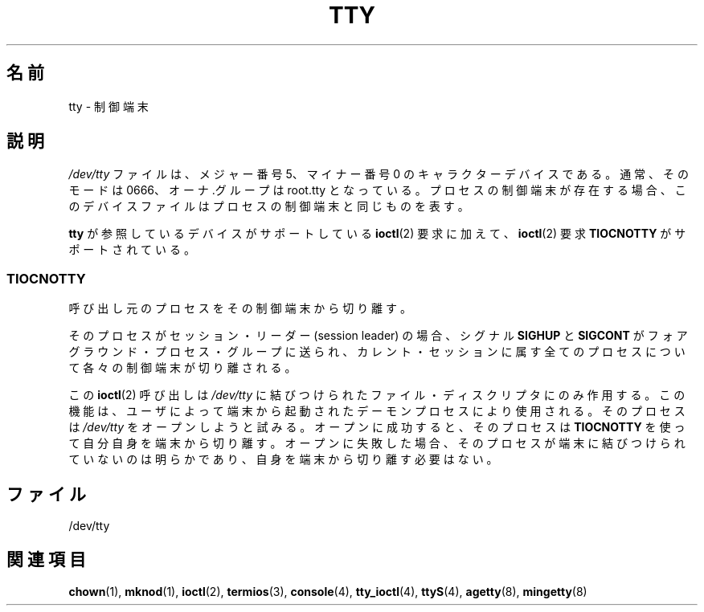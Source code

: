 .\" Copyright (c) 1993 Michael Haardt (michael@moria.de),
.\"     Fri Apr  2 11:32:09 MET DST 1993
.\"
.\" This is free documentation; you can redistribute it and/or
.\" modify it under the terms of the GNU General Public License as
.\" published by the Free Software Foundation; either version 2 of
.\" the License, or (at your option) any later version.
.\"
.\" The GNU General Public License's references to "object code"
.\" and "executables" are to be interpreted as the output of any
.\" document formatting or typesetting system, including
.\" intermediate and printed output.
.\"
.\" This manual is distributed in the hope that it will be useful,
.\" but WITHOUT ANY WARRANTY; without even the implied warranty of
.\" MERCHANTABILITY or FITNESS FOR A PARTICULAR PURPOSE.  See the
.\" GNU General Public License for more details.
.\"
.\" You should have received a copy of the GNU General Public
.\" License along with this manual; if not, write to the Free
.\" Software Foundation, Inc., 59 Temple Place, Suite 330, Boston, MA 02111,
.\" USA.
.\"
.\" Modified 1993-07-24 by Rik Faith (faith@cs.unc.edu)
.\" Modified 2003-04-07 by Michael Kerrisk
.\"
.\"*******************************************************************
.\"
.\" This file was generated with po4a. Translate the source file.
.\"
.\"*******************************************************************
.TH TTY 4 2003\-04\-07 Linux "Linux Programmer's Manual"
.SH 名前
tty \- 制御端末
.SH 説明
\fI/dev/tty\fP ファイルは、メジャー番号 5、マイナー番号 0 のキャラクター デバイスである。通常、そのモードは 0666、オーナ.グループは
root.tty となっている。 プロセスの制御端末が存在する場合、このデバイスファイルはプロセスの制御端末と 同じものを表す。
.LP
\fBtty\fP が参照しているデバイスがサポートしている \fBioctl\fP(2)  要求に 加えて、 \fBioctl\fP(2)  要求
\fBTIOCNOTTY\fP がサポートされている。
.SS TIOCNOTTY
呼び出し元のプロセスをその制御端末から切り離す。
.sp
そのプロセスがセッション・リーダー (session leader) の場合、 シグナル \fBSIGHUP\fP と \fBSIGCONT\fP
がフォアグラウンド・プロセス・グループに送られ、 カレント・セッションに属す全てのプロセスについて各々の制御端末が切り離される。
.sp
この \fBioctl\fP(2)  呼び出しは \fI/dev/tty\fP に結びつけられたファイル・
ディスクリプタにのみ作用する。この機能は、ユーザによって端末から 起動されたデーモンプロセスにより使用される。 そのプロセスは \fI/dev/tty\fP
をオープンしようと試みる。 オープンに成功すると、そのプロセスは \fBTIOCNOTTY\fP を使って
自分自身を端末から切り離す。オープンに失敗した場合、そのプロセスが 端末に結びつけられていないのは明らかであり、自身を端末から切り離す 必要はない。
.SH ファイル
/dev/tty
.SH 関連項目
\fBchown\fP(1), \fBmknod\fP(1), \fBioctl\fP(2), \fBtermios\fP(3), \fBconsole\fP(4),
\fBtty_ioctl\fP(4), \fBttyS\fP(4), \fBagetty\fP(8), \fBmingetty\fP(8)
